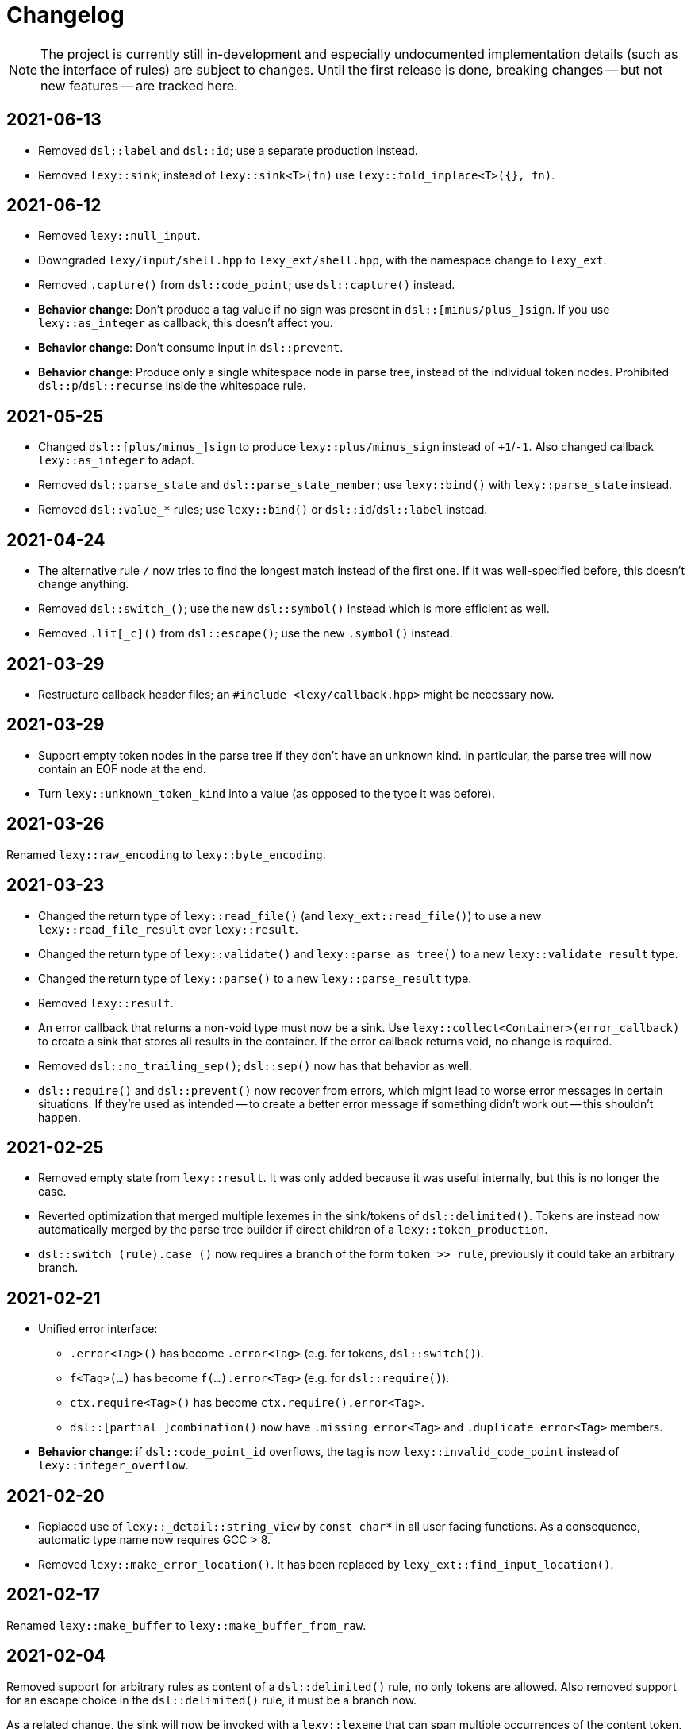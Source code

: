 = Changelog

NOTE: The project is currently still in-development and especially undocumented implementation details (such as the interface of rules) are subject to changes.
Until the first release is done, breaking changes -- but not new features -- are tracked here.

== 2021-06-13

* Removed `dsl::label` and `dsl::id`; use a separate production instead.
* Removed `lexy::sink`; instead of `lexy::sink<T>(fn)` use `lexy::fold_inplace<T>({}, fn)`.

== 2021-06-12

* Removed `lexy::null_input`.
* Downgraded `lexy/input/shell.hpp` to `lexy_ext/shell.hpp`, with the namespace change to `lexy_ext`.
* Removed `.capture()` from `dsl::code_point`; use `dsl::capture()` instead.
* *Behavior change*: Don't produce a tag value if no sign was present in `dsl::[minus/plus_]sign`.
  If you use `lexy::as_integer` as callback, this doesn't affect you.
* *Behavior change*: Don't consume input in `dsl::prevent`.
* *Behavior change*: Produce only a single whitespace node in parse tree, instead of the individual token nodes.
  Prohibited `dsl::p`/`dsl::recurse` inside the whitespace rule.

== 2021-05-25

* Changed `dsl::[plus/minus_]sign` to produce `lexy::plus/minus_sign` instead of `+1`/`-1`.
  Also changed callback `lexy::as_integer` to adapt.
* Removed `dsl::parse_state` and `dsl::parse_state_member`; use `lexy::bind()` with `lexy::parse_state` instead.
* Removed `dsl::value_*` rules; use `lexy::bind()` or `dsl::id`/`dsl::label` instead.

== 2021-04-24

* The alternative rule `/` now tries to find the longest match instead of the first one.
  If it was well-specified before, this doesn't change anything.
* Removed `dsl::switch_()`; use the new `dsl::symbol()` instead which is more efficient as well.
* Removed `.lit[_c]()` from `dsl::escape()`; use the new `.symbol()` instead.

== 2021-03-29

* Restructure callback header files; an `#include <lexy/callback.hpp>` might be necessary now.

== 2021-03-29

* Support empty token nodes in the parse tree if they don't have an unknown kind.
  In particular, the parse tree will now contain an EOF node at the end.
* Turn `lexy::unknown_token_kind` into a value (as opposed to the type it was before).

== 2021-03-26

Renamed `lexy::raw_encoding` to `lexy::byte_encoding`.

== 2021-03-23

* Changed the return type of `lexy::read_file()` (and `lexy_ext::read_file()`) to use a new `lexy::read_file_result` over `lexy::result`.
* Changed the return type of `lexy::validate()` and `lexy::parse_as_tree()` to a new `lexy::validate_result` type.
* Changed the return type of `lexy::parse()` to a new `lexy::parse_result` type.
* Removed `lexy::result`.
* An error callback that returns a non-void type must now be a sink. Use `lexy::collect<Container>(error_callback)` to create a sink that stores all results in the container. If the error callback returns void, no change is required.
* Removed `dsl::no_trailing_sep()`; `dsl::sep()` now has that behavior as well.
* `dsl::require()` and `dsl::prevent()` now recover from errors, which might lead to worse error messages in certain situations.
  If they're used as intended -- to create a better error message if something didn't work out -- this shouldn't happen.

== 2021-02-25

* Removed empty state from `lexy::result`. It was only added because it was useful internally, but this is no longer the case.
* Reverted optimization that merged multiple lexemes in the sink/tokens of `dsl::delimited()`.
  Tokens are instead now automatically merged by the parse tree builder if direct children of a `lexy::token_production`.
* `dsl::switch_(rule).case_()` now requires a branch of the form `token >> rule`, previously it could take an arbitrary branch.

== 2021-02-21

* Unified error interface:
  ** `.error<Tag>()` has become `.error<Tag>` (e.g. for tokens, `dsl::switch()`).
  ** `f<Tag>(...)` has become `f(...).error<Tag>` (e.g. for `dsl::require()`).
  ** `ctx.require<Tag>()` has become `ctx.require().error<Tag>`.
  ** `dsl::[partial_]combination()` now have `.missing_error<Tag>` and `.duplicate_error<Tag>` members.
* **Behavior change**: if `dsl::code_point_id` overflows, the tag is now `lexy::invalid_code_point` instead of `lexy::integer_overflow`.

== 2021-02-20

* Replaced use of `lexy::_detail::string_view` by `const char*` in all user facing functions.
  As a consequence, automatic type name now requires GCC > 8.
* Removed `lexy::make_error_location()`. It has been replaced by `lexy_ext::find_input_location()`.

== 2021-02-17

Renamed `lexy::make_buffer` to `lexy::make_buffer_from_raw`.

== 2021-02-04

Removed support for arbitrary rules as content of a `dsl::delimited()` rule, no only tokens are allowed.
Also removed support for an escape choice in the `dsl::delimited()` rule, it must be a branch now.

As a related change, the sink will now be invoked with a `lexy::lexeme` that can span multiple occurrences of the content token,
not multiple times (one lexeme per token occurrence) as it was previously.
This means that a `dsl::quoted(dsl::code_point)` rule will now invoke the sink only once giving it a `lexy::lexeme` that spans the entire content of the string literal.
Previously it was invoked once per `dsl::code_point`.

== 2021-01-11

Limited implicit conversion of `lexy::nullopt` to types that are like `std::optional` or pointers.
Replaced `lexy::dsl::nullopt` by `lexy::dsl::value_t<T>` and `lexy::dsl::opt(rule)` by `rule | lexy::dsl::value_t<T>` to keep the previous behavior of getting a default constructed object of type `T`.

== 2021-01-10

* Replaced `operator[]` and `dsl::whitespaced()` by new `dsl::whitespace` rule.
Whitespace can now be parsed manually or automatically.
+
To parse whitespace manually, replace `rule[ws]` by `rule + dsl::whitespace(rule)`,
or otherwise insert `dsl::whitespace(rule)` calls where appropriate.
See `examples/email.cpp` or `examples/xml.cpp` for an example of manual whitespace skipping.
+
To parse whitespace automatically, define a `static constexpr auto whitespace` member in the root production of the grammar.
This rule is then skipped _after_ every token.
To temporarily disable automatic whitespace skipping inside one production, inherit from `lexy::token_production`.
See `examples/tutorial.cpp` or `examples/json.cpp` for an example of automatic whitespace skipping.

* Removed support for choices in while, i.e. `dsl::while_(a | b | c)`.
This can be replaced by `dsl::loop(a | b | c | dsl::break_)`.

== 2021-01-09

* Removed `.check()` from `dsl::context_flag` and `.check_eq/lt/gt` from `dsl::context_counter` due to implementation problems.
Use `.select()` and `.compare()` instead.

* A sequence rule using `operator+` is now longer a branch.
Previously, it was a branch if it consisted of only tokens.
However, this was unimplementable in combination with automatic whitespace skipping.
+
A branch condition that is a sequence is only required if you have something like `prefix + a >> rule_a | prefix + b >> rule_b`.
Use `prefix + (a >> rule_a | b >> rule_b)` instead.

== 2021-01-08

Removed context sensitive parsing mechanism from `context.hpp` (`dsl::context_push()`, `_pop()` etc.).
Use `dsl::context_lexeme` instead: `.capture()` replaces `dsl::context_push()` and `.require()` replaces `dsl::context_pop()`.

== 2021-01-03

* Removed callback from `lexy::as_list` and `lexy::as_collection`; they're now only sink.
  `lexy::construct` can be used in most cases instead.
* Merged `::list` and `::value` callbacks from productions.
  There are three cases:
  ** A production has a `value` member only: this continues to work as before.
  ** A production has a `list` member only: just rename it to `value`. It is treated as a sink automatically when required.
  ** A production has a `list` and `value` member:
     add a `value` member that uses `sink >> callback`, where `sink` was the previous `list` value and `callback` the previous `callback`.
     This will use `sink` to construct the list then pass everything to `callback`.
* `lexy::result` now has an empty state. It is only used internally and never exposed to the user.
  As a related change, the default constructor has been removed due to unclear semantics.
  Use `lexy::result(lexy::result_error)` to restore its behavior of creating a default constructed error.

== 2020-12-26

* Replaced `Pattern` concept with a new `Token` and `Branch` concept (See #10).
A `Branch` is a rule that can make branching decision (it is required by choices and can be used as branch condition).
A `Token` is an atomic parse unit; it is also a `Branch`.
+
Most patterns (e.g. `LEXY_LIT`) are now tokens, which doesn't break anything.
Some patterns are now branches (e.g. `dsl::peek()`), which breaks in rules that now require tokens (e.g. `dsl::until()`).
The remaining patterns are now plain rules (e.g. `dsl::while_(condition >> then)`), which makes them unusable as branch conditions.
+
The patterns that are now branches:
+
--
** `dsl::error`
** `dsl::peek()` and `dsl::peek_not()`
** `condition >> then` was a pattern if `then` is a pattern, now it is always a branch
--
+
The patterns that are now plain rules:
+
--
** a sequence using `operator+` (it is still a token if all arguments are tokens, so it can be used as condition)
** a choice using `operator|`, even if all arguments are tokens (use `operator/` instead which is a token)
** `dsl::while_[one]()`, even if the argument is a token
** `dsl::times()`
** `dsl::if_()`
--
+
The following rules previously required only patterns but now require tokens:
+
--
** a minus using `operator-` (both arguments)
** `dsl::until()`
** `dsl::lookahead()`
** `dsl::escape()` (the escape character itself) and its `.capture()`
** digit separators
** automatic capturing of `dsl::delimited()`
** `lexy::make_error_location()`
--
+
If you have a breaking change because you now use a non-token rule where a token was expected, use `dsl::token()`,
which turns an arbitrary rule into a token (just like `dsl::match()` turned a rule into a pattern).

* Removed `dsl::match()`; use `dsl::token()` instead.
  If you previously had `dsl::peek(dsl::match(rule)) >> then` you can now even use `dsl::peek(rule) >> then`,
  as `dsl::peek[_not]()` have learned to support arbitrary rules.

* Removed `dsl::try_<Tag>(pattern)`.
  If `pattern` is now a token, you can use `rule.error<Tag>()` instead.
  Otherwise, use `dsl::token(pattern).error<Tag>()`.

* Removed `.capture()` on `dsl::sep(pattern)` and `dsl::trailing_sep(pattern)`.
  You can now use `dsl::sep(dsl::capture(pattern))`,
  as `dsl::capture()` is now a branch and the separators have learned to support branches.

* Removed `.zero()` and `.non_zero()` from `dsl::digit<Base>`.
  Use `dsl::zero` instead of `dsl::digit<Base>.zero()`.
  Use `dsl::digit<Base> - dsl::zero` (potentially with a nice error specified using `.error()`) instead of `dsl::digit<Base>.non_zero()`.

* Removed `dsl::success`, as it is now longer needed internally.
  It can be added back if needed.

* *Behavior change*: As part of the branch changes, `dsl::peek()`, `dsl::peek_not()` and `dsl::lookahead()` are now no-ops if not used as branch condition.
  For example, `prefix + dsl::peek(rule) + suffix` is equivalent to `prefix + suffix`.
  In most cases, this is only a change in the error message as they don't consume characters.
  Use `dsl::require()` and `dsl::prevent()` if the lookahead was intended.

* *Behavior change*: Errors in whitespace are currently not reported.
For example, if you have `/* unterminated C comment int i;` and support space and C comments as whitespace,
this would previously raise an error about the unterminated C comment.
Right now, it will try to skip the C comment, fail, and then just be done with whitespace skipping.
The error for the unterminated C comment then manifests as `expected 'int', got '/*'`.
+
This behavior is only temporary until a better solution for whitespace is implemented (see #10).

== 2020-12-22

* Removed `dsl::build_list()` and `dsl::item()`.
  They were mainly used to implement `dsl::list()`, and became unnecessary after an internal restructuring.
* Removed support for choices in lists, i.e. `dsl::list(a | b | c)`.
  This can be added back if needed.
* Removed `dsl::operator!` due to implementation problems.
  Existing uses of `dsl::peek(!rule)` can be replaced by `dsl::peek_not(rule)`;
  existing uses of `!rule >> do_sth` can be replaced using `dsl::terminator()`.

